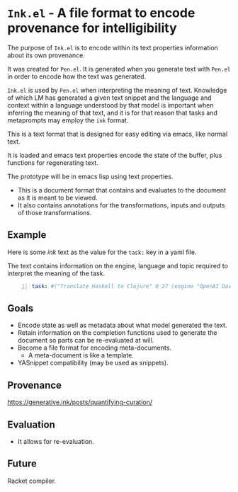 * =Ink.el= - A file format to encode provenance for intelligibility

The purpose of =Ink.el= is to encode within its text properties information about its own provenance.

It was created for =Pen.el=. It is generated
when you generate text with =Pen.el= in order
to encode how the text was generated.

=Ink.el= is used by =Pen.el= when interpreting the
meaning of text. Knowledge of which LM has
generated a given text snippet and the
language and context within a language
understood by that model is important when
inferring the meaning of that text, and it is
for that reason that tasks and metaprompts may
employ the =ink= format.

This is a text format that is designed for
easy editing via emacs, like normal text.

It is loaded and emacs text properties encode
the state of the buffer, plus functions for
regenerating text.

The prototype will be in emacs lisp using text properties.

- This is a document format that contains and evaluates to the document as it is meant to be viewed.
- It also contains annotations for the transformations, inputs and outputs of those transformations.

[[./pen-gehn.png]]

** Example
Here is some /ink/ text as the value for the
=task:= key in a yaml file.

The text contains information on the engine,
language and topic required to interpret the
meaning of the task.

#+BEGIN_SRC yaml -n :async :results verbatim code
  task: #("Translate Haskell to Clojure" 0 27 (engine "OpenAI Davinci" language "English" topic "programming"))
#+END_SRC

** Goals
- Encode state as well as metadata about what model generated the text.
- Retain information on the completion functions used to generate the document so parts can be re-evaluated at will.
- Become a file format for encoding meta-documents.
  - A meta-document is like a template.
- YASnippet compatibility (may be used as snippets).

** Provenance
https://generative.ink/posts/quantifying-curation/

** Evaluation
- It allows for re-evaluation.

** Future
Racket compiler.